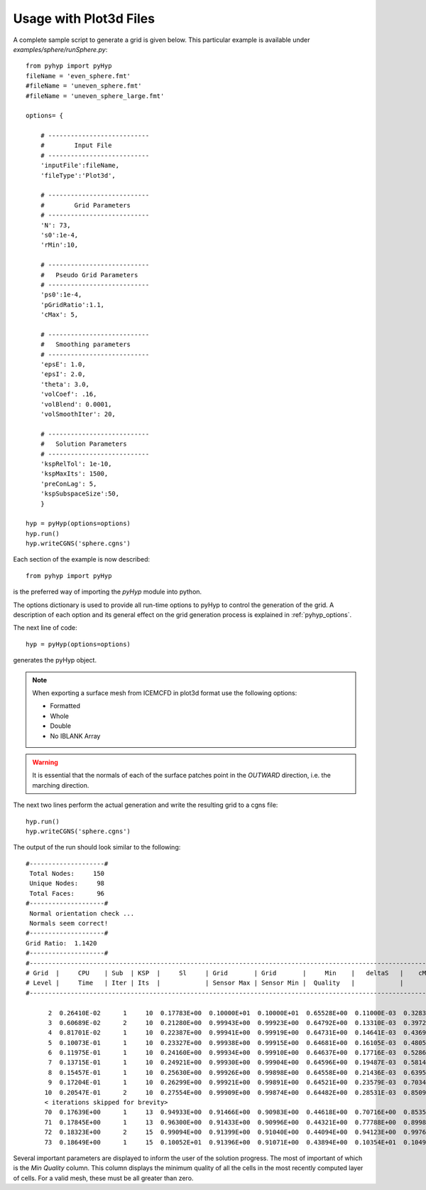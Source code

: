 .. _pyhyp_plot3d:

Usage with Plot3d Files
=======================

A complete sample script to generate a grid is given below. This
particular example is available under `examples/sphere/runSphere.py`::

  from pyhyp import pyHyp
  fileName = 'even_sphere.fmt'
  #fileName = 'uneven_sphere.fmt'
  #fileName = 'uneven_sphere_large.fmt'

  options= {

      # ---------------------------
      #        Input File
      # ---------------------------
      'inputFile':fileName,
      'fileType':'Plot3d',

      # ---------------------------
      #        Grid Parameters
      # ---------------------------
      'N': 73, 
      's0':1e-4,
      'rMin':10,
 
      # ---------------------------
      #   Pseudo Grid Parameters
      # ---------------------------
      'ps0':1e-4,
      'pGridRatio':1.1,
      'cMax': 5,
    
      # ---------------------------
      #   Smoothing parameters
      # ---------------------------
      'epsE': 1.0,
      'epsI': 2.0,
      'theta': 3.0,
      'volCoef': .16,
      'volBlend': 0.0001,
      'volSmoothIter': 20,

      # ---------------------------
      #   Solution Parameters
      # ---------------------------
      'kspRelTol': 1e-10,
      'kspMaxIts': 1500,
      'preConLag': 5,
      'kspSubspaceSize':50,
      }

  hyp = pyHyp(options=options)
  hyp.run()
  hyp.writeCGNS('sphere.cgns')

Each section of the example is now described::

  from pyhyp import pyHyp

is the preferred way of importing the `pyHyp` module into python.

The options dictionary is used to provide all run-time options to
pyHyp to control the generation of the grid.
A description of each option and its general effect on the grid generation process is
explained in :ref:`pyhyp_options`.

The next line of code::

  hyp = pyHyp(options=options)

generates the pyHyp object.

.. NOTE:: When exporting a surface mesh from ICEMCFD in plot3d format
          use the following options:
	  
	  * Formatted
	  * Whole
	  * Double
	  * No IBLANK Array
	    
.. WARNING:: It is essential that the normals of each of the surface
   patches point in the *OUTWARD* direction, i.e. the marching
   direction.

The next two lines perform the actual generation and write the
resulting grid to a cgns file::

  hyp.run()
  hyp.writeCGNS('sphere.cgns')


The output of the run should look similar to the following::

 #--------------------#
  Total Nodes:     150 
  Unique Nodes:     98 
  Total Faces:      96 
 #--------------------#
  Normal orientation check ...
  Normals seem correct!
 #--------------------#
 Grid Ratio:  1.1420 
 #--------------------#
 #-------------------------------------------------------------------------------------------------------------------------------------------
 # Grid  |     CPU    | Sub  | KSP  |     Sl     | Grid       | Grid       |     Min    |   deltaS   |    cMax    |    min R   |    max     | 
 # Level |     Time   | Iter | Its  |            | Sensor Max | Sensor Min |  Quality   |            |            |            |  KStretch  | 
 #-------------------------------------------------------------------------------------------------------------------------------------------

       2  0.26410E-02      1     10  0.17783E+00  0.10000E+01  0.10000E+01  0.65528E+00  0.11000E-03  0.32833E-03  0.10000E-03  0.00000E+00 
       3  0.60689E-02      2     10  0.21280E+00  0.99943E+00  0.99923E+00  0.64792E+00  0.13310E-03  0.39724E-03  0.33100E-03  0.10552E+01 
       4  0.81701E-02      1     10  0.22387E+00  0.99941E+00  0.99919E+00  0.64731E+00  0.14641E-03  0.43693E-03  0.46410E-03  0.11350E+01 
       5  0.10073E-01      1     10  0.23327E+00  0.99938E+00  0.99915E+00  0.64681E+00  0.16105E-03  0.48059E-03  0.61051E-03  0.11364E+01 
       6  0.11975E-01      1     10  0.24160E+00  0.99934E+00  0.99910E+00  0.64637E+00  0.17716E-03  0.52861E-03  0.77156E-03  0.11371E+01 
       7  0.13715E-01      1     10  0.24921E+00  0.99930E+00  0.99904E+00  0.64596E+00  0.19487E-03  0.58143E-03  0.94872E-03  0.11376E+01 
       8  0.15457E-01      1     10  0.25630E+00  0.99926E+00  0.99898E+00  0.64558E+00  0.21436E-03  0.63951E-03  0.11436E-02  0.11379E+01 
       9  0.17204E-01      1     10  0.26299E+00  0.99921E+00  0.99891E+00  0.64521E+00  0.23579E-03  0.70340E-03  0.13579E-02  0.11381E+01 
      10  0.20547E-01      2     10  0.27554E+00  0.99909E+00  0.99874E+00  0.64482E+00  0.28531E-03  0.85092E-03  0.18531E-02  0.11379E+01
      < iterations skipped for brevity> 
      70  0.17639E+00      1     13  0.94933E+00  0.91466E+00  0.90983E+00  0.44618E+00  0.70716E+00  0.85351E+00  0.70706E+01  0.10857E+01 
      71  0.17845E+00      1     13  0.96300E+00  0.91433E+00  0.90996E+00  0.44321E+00  0.77788E+00  0.89981E+00  0.77778E+01  0.10933E+01 
      72  0.18323E+00      2     15  0.99094E+00  0.91399E+00  0.91040E+00  0.44094E+00  0.94123E+00  0.99767E+00  0.94113E+01  0.10859E+01 
      73  0.18649E+00      1     15  0.10052E+01  0.91396E+00  0.91071E+00  0.43894E+00  0.10354E+01  0.10493E+01  0.10353E+02  0.10874E+01


Several important parameters are displayed to inform the user of the
solution progress. The most of important of which is the `Min Quality`
column. This column displays the minimum quality of all the cells in
the most recently computed layer of cells. For a valid mesh, these
must be all greater than zero.